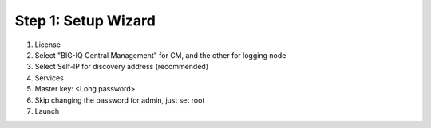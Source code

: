 Step 1: Setup Wizard 
----------------------------------------------


#. License
   |lab-1-1|

#. Select "BIG-IQ Central Management" for CM, and the other for logging node
   |lab-1-2|

#. Select Self-IP for discovery address (recommended)
   |lab-1-3|

#. Services
   |lab-1-4|

#. Master key: <Long password>
   |lab-1-5|

#. Skip changing the password for admin, just set root
   |lab-1-6|

#. Launch
   |lab-1-7|

.. |lab-1-1| image:: images/lab-1-1.png
.. |lab-1-2| image:: images/lab-1-2.png
.. |lab-1-3| image:: images/lab-1-3.png
.. |lab-1-4| image:: images/lab-1-4.png
.. |lab-1-5| image:: images/lab-1-5.png
.. |lab-1-6| image:: images/lab-1-6.png
.. |lab-1-7| image:: images/lab-1-7.png